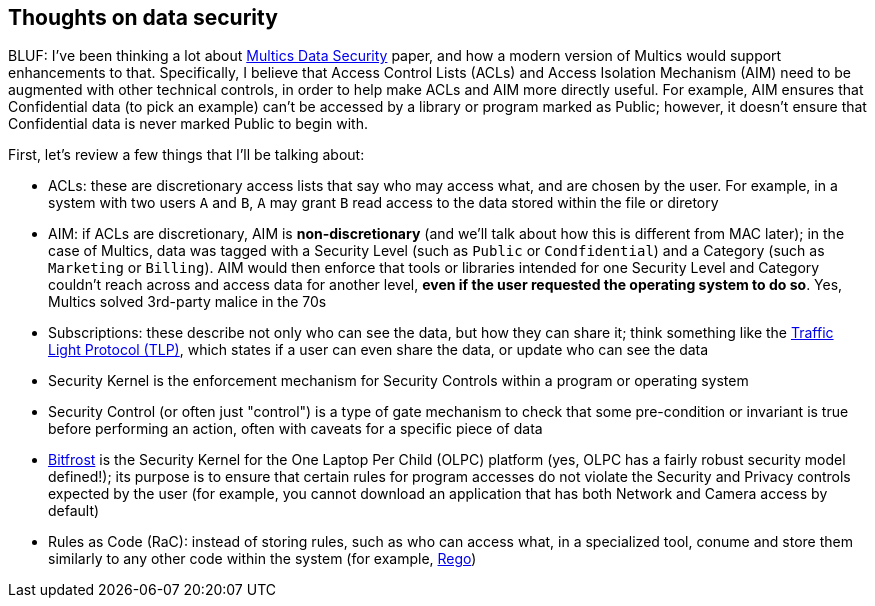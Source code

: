 == Thoughts on data security

BLUF: I've been thinking a lot about https://multicians.org/multics-data-security.html[Multics Data Security] paper, and how
a modern version of Multics would support enhancements to that. Specifically, I believe that Access Control Lists (ACLs) and 
Access Isolation Mechanism (AIM) need to be augmented with other technical controls, in order to help make ACLs and AIM more
directly useful. For example, AIM ensures that Confidential data (to pick an example) can't be accessed by a library or 
program marked as Public; however, it doesn't ensure that Confidential data is never marked Public to begin with.

First, let's review a few things that I'll be talking about:

* ACLs: these are discretionary access lists that say who may access what, and are chosen by the user. For example, in a system with two users `A` and `B`, `A` may grant `B` read access to the data stored within the file or diretory
* AIM: if ACLs are discretionary, AIM is *non-discretionary* (and we'll talk about how this is different from MAC later); in the case of Multics, data was tagged with a Security Level (such as `Public` or `Condfidential`) and a Category (such as `Marketing` or `Billing`). AIM would then enforce that tools or libraries intended for one Security Level and Category couldn't reach across and access data for another level, *even if the user requested the operating system to do so*. Yes, Multics solved 3rd-party malice in the 70s
* Subscriptions: these describe not only who can see the data, but how they can share it; think something like the https://www.first.org/tlp/[Traffic Light Protocol (TLP)], which states if a user can even share the data, or update who can see the data
* Security Kernel is the enforcement mechanism for Security Controls within a program or operating system
* Security Control (or often just "control") is a type of gate mechanism to check that some pre-condition or invariant is true before performing an action, often with caveats for a specific piece of data
* https://wiki.laptop.org/go/Bitfrost[Bitfrost] is the Security Kernel for the One Laptop Per Child (OLPC) platform (yes, OLPC has a fairly robust security model defined!); its purpose is to ensure that certain rules for program accesses do not violate the Security and Privacy controls expected by the user (for example, you cannot download an application that has both Network and Camera access by default)
* Rules as Code (RaC): instead of storing rules, such as who can access what, in a specialized tool, conume and store them similarly to any other code within the system (for example, https://www.openpolicyagent.org/docs/latest/policy-language/[Rego])
